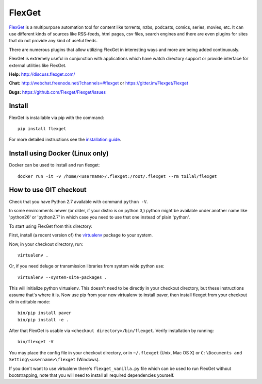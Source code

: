 FlexGet
=======

`FlexGet`_ is a multipurpose automation tool for content like torrents, nzbs,
podcasts, comics, series, movies, etc. It can use different kinds of sources
like RSS-feeds, html pages, csv files, search engines and there are even
plugins for sites that do not provide any kind of useful feeds.

There are numerous plugins that allow utilizing FlexGet in interesting ways
and more are being added continuously.

FlexGet is extremely useful in conjunction with applications which have watch
directory support or provide interface for external utilities like FlexGet.

.. _FlexGet: http://flexget.com

.. image:: https://api.travis-ci.org/Flexget/Flexget.png?branch=master
    :target: https://travis-ci.org/Flexget/Flexget

.. image:: https://img.shields.io/pypi/v/Flexget.svg
    :target: https://pypi.python.org/pypi/Flexget

.. image:: https://img.shields.io/pypi/dm/Flexget.svg
    :target: https://pypi.python.org/pypi/Flexget

.. image:: https://landscape.io/github/Flexget/Flexget/master/landscape.png
    :target: https://landscape.io/github/Flexget/Flexget/master

.. image:: https://badges.gitter.im/Flexget/Flexget.svg
    :alt: Join the chat at https://gitter.im/Flexget/Flexget
    :target: https://gitter.im/Flexget/Flexget?utm_source=badge&utm_medium=badge&utm_campaign=pr-badge&utm_content=badge



**Help:** http://discuss.flexget.com/

**Chat:** http://webchat.freenode.net/?channels=#flexget or https://gitter.im/Flexget/Flexget

**Bugs:** https://github.com/Flexget/Flexget/issues

Install
-------

FlexGet is installable via pip with the command::

    pip install flexget

For more detailed instructions see the `installation guide`_.

.. _installation guide: http://flexget.com/wiki/Install

Install using Docker (Linux only)
---------------------------------

Docker can be used to install and run flexget::

    docker run -it -v /home/<username>/.flexget:/root/.flexget --rm toilal/flexget

How to use GIT checkout
-----------------------

Check that you have Python 2.7 available with command ``python -V``.

In some environments newer (or older, if your distro is on python 3,) python
might be available under another name like 'python26' or 'python2.7' in which
case you need to use that one instead of plain 'python'.

To start using FlexGet from this directory:

First, install (a recent version of) the `virtualenv`_ package to your system.

.. _virtualenv: https://pypi.python.org/pypi/virtualenv

Now, in your checkout directory, run::

    virtualenv .

Or, if you need deluge or transmission libraries from system wide python use::

    virtualenv --system-site-packages .

This will initialize python virtualenv. This doesn't need to be directly in
your checkout directory, but these instructions assume that's where it is.
Now use pip from your new virtualenv to install paver, then install flexget
from your checkout dir in editable mode::

    bin/pip install paver
    bin/pip install -e .

After that FlexGet is usable via ``<checkout directory>/bin/flexget``. Verify
installation by running::

    bin/flexget -V

You may place the config file in your checkout directory, or in ``~/.flexget``
(Unix, Mac OS X) or ``C:\Documents and Setting\<username>\flexget`` (Windows).

If you don't want to use virtualenv there's ``flexget_vanilla.py`` file which
can be used to run FlexGet without bootstrapping, note that you will need to
install all required dependencies yourself.
